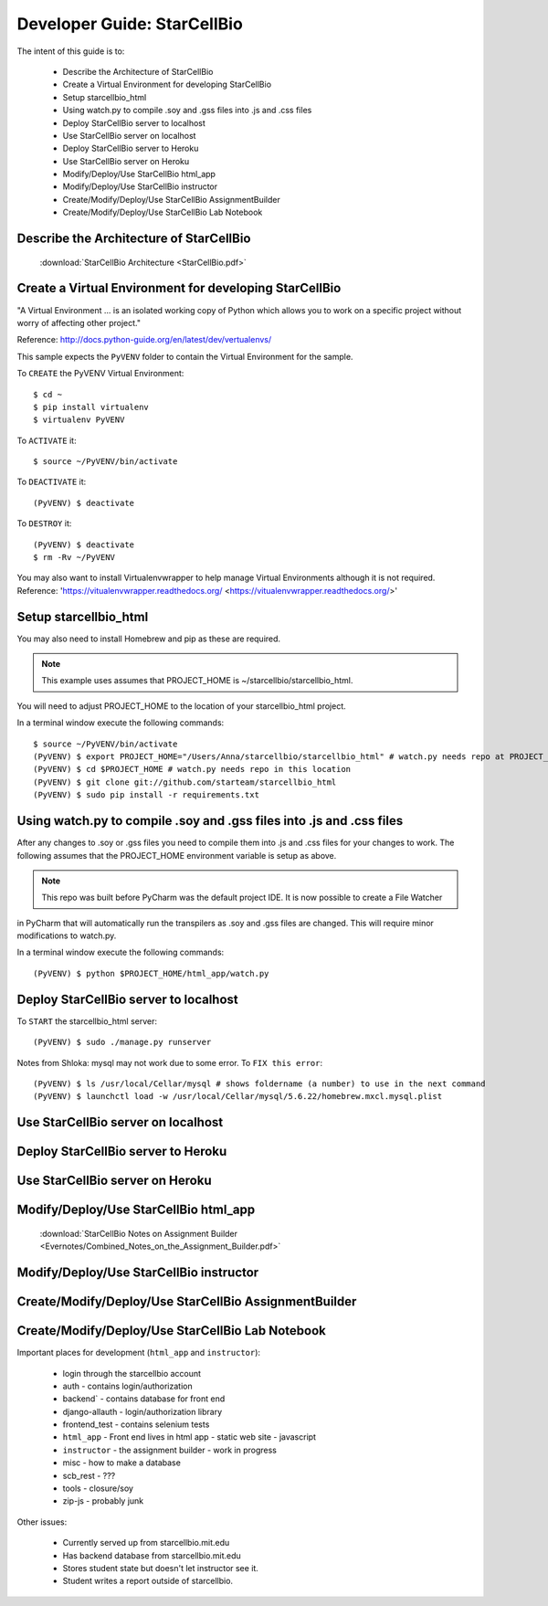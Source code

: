 Developer Guide: StarCellBio
============================

The intent of this guide is to:

    * Describe the Architecture of StarCellBio
    * Create a Virtual Environment for developing StarCellBio
    * Setup starcellbio_html
    * Using watch.py to compile .soy and .gss files into .js and .css files
    * Deploy StarCellBio server to localhost
    * Use StarCellBio server on localhost
    * Deploy StarCellBio server to Heroku
    * Use StarCellBio server on Heroku
    * Modify/Deploy/Use StarCellBio html_app
    * Modify/Deploy/Use StarCellBio instructor
    * Create/Modify/Deploy/Use StarCellBio AssignmentBuilder
    * Create/Modify/Deploy/Use StarCellBio Lab Notebook


Describe the Architecture of StarCellBio
----------------------------------------

    :download:`StarCellBio Architecture <StarCellBio.pdf>`

Create a Virtual Environment for developing StarCellBio
-------------------------------------------------------
"A Virtual Environment ... is an isolated working copy of Python which allows
you to work on a specific project without worry of affecting other project."

Reference: `http://docs.python-guide.org/en/latest/dev/vertualenvs/ <http://docs.python-guide.org/en/latest/dev/vertualenvs/>`_

This sample expects the ``PyVENV`` folder to contain the Virtual Environment for the sample.

To ``CREATE`` the PyVENV Virtual Environment::

    $ cd ~
    $ pip install virtualenv
    $ virtualenv PyVENV

To ``ACTIVATE`` it::

    $ source ~/PyVENV/bin/activate

To ``DEACTIVATE`` it::

    (PyVENV) $ deactivate

To ``DESTROY`` it::

    (PyVENV) $ deactivate
    $ rm -Rv ~/PyVENV

You may also want to install Virtualenvwrapper to help manage Virtual Environments although it is not required.
Reference: 'https://vitualenvwrapper.readthedocs.org/ <https://vitualenvwrapper.readthedocs.org/>'

Setup starcellbio_html
----------------------
You may also need to install Homebrew and pip as these are required.

.. note:: This example uses assumes that PROJECT_HOME is ~/starcellbio/starcellbio_html.
You will need to adjust PROJECT_HOME to the location of your starcellbio_html project.

In a terminal window execute the following commands::

    $ source ~/PyVENV/bin/activate
    (PyVENV) $ export PROJECT_HOME="/Users/Anna/starcellbio/starcellbio_html" # watch.py needs repo at PROJECT_HOME
    (PyVENV) $ cd $PROJECT_HOME # watch.py needs repo in this location
    (PyVENV) $ git clone git://github.com/starteam/starcellbio_html
    (PyVENV) $ sudo pip install -r requirements.txt


Using watch.py to compile .soy and .gss files into .js and .css files
---------------------------------------------------------------------
After any changes to .soy or .gss files you need to compile them into .js and .css files for your changes to work.
The following assumes that the PROJECT_HOME environment variable is setup as above.

.. note:: This repo was built before PyCharm was the default project IDE. It is now possible to create a File Watcher
in PyCharm that will automatically run the transpilers as .soy and .gss files are changed.  This will require minor
modifications to watch.py.

In a terminal window execute the following commands::

    (PyVENV) $ python $PROJECT_HOME/html_app/watch.py

Deploy StarCellBio server to localhost
--------------------------------------
To ``START`` the starcellbio_html server::

    (PyVENV) $ sudo ./manage.py runserver

Notes from Shloka: mysql may not work due to some error.
To ``FIX this error``::

    (PyVENV) $ ls /usr/local/Cellar/mysql # shows foldername (a number) to use in the next command
    (PyVENV) $ launchctl load -w /usr/local/Cellar/mysql/5.6.22/homebrew.mxcl.mysql.plist

Use StarCellBio server on localhost
-----------------------------------

Deploy StarCellBio server to Heroku
-----------------------------------

Use StarCellBio server on Heroku
--------------------------------

Modify/Deploy/Use StarCellBio html_app
--------------------------------------
    :download:`StarCellBio Notes on Assignment Builder <Evernotes/Combined_Notes_on_the_Assignment_Builder.pdf>`


Modify/Deploy/Use StarCellBio instructor
----------------------------------------

Create/Modify/Deploy/Use StarCellBio AssignmentBuilder
------------------------------------------------------

Create/Modify/Deploy/Use StarCellBio Lab Notebook
-------------------------------------------------





Important places for development (``html_app`` and ``instructor``):

    * login through the starcellbio account
    * auth - contains login/authorization
    * backend` - contains database for front end
    * django-allauth - login/authorization library
    * frontend_test - contains selenium tests
    * ``html_app`` - Front end lives in html app - static web site - javascript
    * ``instructor`` - the assignment builder - work in progress
    * misc - how to make a database
    * scb_rest - ???
    * tools - closure/soy
    * zip-js - probably junk


Other issues:

    * Currently served up from starcellbio.mit.edu
    * Has backend database from starcellbio.mit.edu
    * Stores student state but doesn't let instructor see it.
    * Student writes a report outside of starcellbio.

